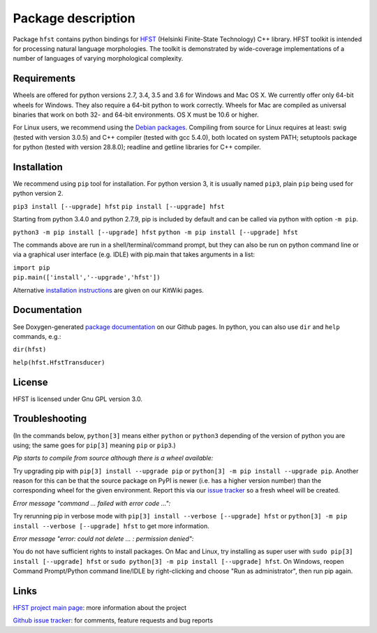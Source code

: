 
*******************
Package description
*******************

Package ``hfst`` contains python bindings for `HFST <https://hfst.github.io>`_
(Helsinki Finite-State Technology) C++ library. HFST toolkit is intended for
processing natural language morphologies. The toolkit is demonstrated by
wide-coverage implementations of a number of languages of varying
morphological complexity.

Requirements
############

Wheels are offered for python versions 2.7, 3.4, 3.5 and 3.6 for Windows and Mac OS X.
We currently offer only 64-bit wheels for Windows. They also require a 64-bit
python to work correctly. Wheels for Mac are compiled as universal binaries
that work on both 32- and 64-bit environments. OS X must be 10.6 or higher.

For Linux users, we recommend using the `Debian packages
<https://kitwiki.csc.fi/twiki/bin/view/KitWiki/HfstPython#Option_1_Installing_the_debian_p>`_.
Compiling from source for Linux requires at least: swig (tested with version 3.0.5)
and C++ compiler (tested with gcc 5.4.0), both located on system PATH; setuptools package
for python (tested with version 28.8.0); readline and getline libraries for C++ compiler.


Installation
############

We recommend using ``pip`` tool for installation. For python version 3, it is
usually named ``pip3``, plain ``pip`` being used for python version 2.

``pip3 install [--upgrade] hfst``
``pip install [--upgrade] hfst``

Starting from python 3.4.0 and python 2.7.9, pip is included by default
and can be called via python with option ``-m pip``.

``python3 -m pip install [--upgrade] hfst``
``python -m pip install [--upgrade] hfst``

The commands above are run in a shell/terminal/command prompt, but they can
also be run on python command line or via a graphical user interface 
(e.g. IDLE) with pip.main that takes arguments in a list:

| ``import pip``
| ``pip.main(['install','--upgrade','hfst'])``


Alternative `installation instructions <https://kitwiki.csc.fi/twiki/bin/view/KitWiki/HfstPython>`_
are given on our KitWiki pages.

Documentation
#############

See Doxygen-generated `package documentation <https://hfst.github.io/python>`_
on our Github pages. In python, you can also use ``dir`` and ``help``
commands, e.g.:

``dir(hfst)``

``help(hfst.HfstTransducer)``

License
#######

HFST is licensed under Gnu GPL version 3.0.

Troubleshooting
###############

(In the commands below, ``python[3]`` means either ``python`` or ``python3`` depending of the version of python you are using;
the same goes for ``pip[3]`` meaning ``pip`` or ``pip3``.)

*Pip starts to compile from source although there is a wheel available:*

Try upgrading pip with ``pip[3] install --upgrade pip`` or 
``python[3] -m pip install --upgrade pip``.
Another reason for this can be that
the source package on PyPI is newer (i.e. has a higher version number) than
the corresponding wheel for the given environment. Report this via our
`issue tracker <https://github.com/hfst/hfst/issues/>`_ so a fresh wheel
will be created.

*Error message "command ... failed with error code ...":*

Try rerunning pip in verbose mode with
``pip[3] install --verbose [--upgrade] hfst`` or
``python[3] -m pip install --verbose [--upgrade] hfst``
to get more information.

*Error message "error: could not delete ... : permission denied":*

You do not have sufficient rights to install packages. On Mac and Linux, try
installing as super user with ``sudo pip[3] install [--upgrade] hfst`` or
``sudo python[3] -m pip install [--upgrade] hfst``.
On Windows, reopen Command Prompt/Python command line/IDLE by right-clicking
and choose "Run as administrator", then run pip again.


Links
#####

`HFST project main page <https://hfst.github.io>`_: more information about
the project

`Github issue tracker <https://github.com/hfst/hfst/issues/>`_: for comments,
feature requests and bug reports

